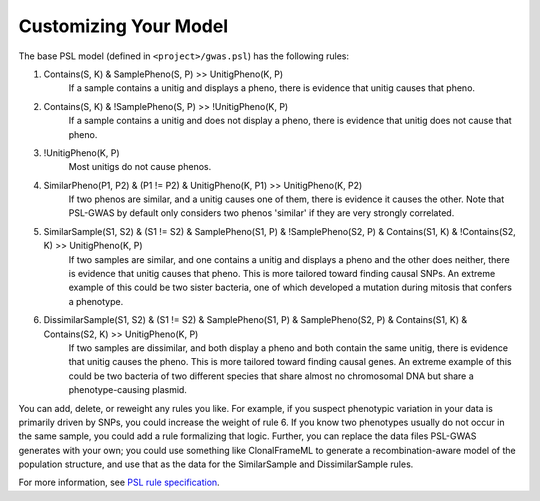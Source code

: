 Customizing Your Model
######################

The base PSL model (defined in ``<project>/gwas.psl``) has the following rules:

1. Contains(S, K) & SamplePheno(S, P) >> UnitigPheno(K, P)
    If a sample contains a unitig and displays a pheno, there is evidence that
    unitig causes that pheno.
2. Contains(S, K) & !SamplePheno(S, P) >> !UnitigPheno(K, P)
    If a sample contains a unitig and does not display a pheno, there is
    evidence that unitig does not cause that pheno.
3. !UnitigPheno(K, P)
    Most unitigs do not cause phenos.
4. SimilarPheno(P1, P2) & (P1 != P2) & UnitigPheno(K, P1) >> UnitigPheno(K, P2)
    If two phenos are similar, and a unitig causes one of them, there is evidence
    it causes the other. Note that PSL-GWAS by default only considers two
    phenos 'similar' if they are very strongly correlated.
5. SimilarSample(S1, S2) & (S1 != S2) & SamplePheno(S1, P) & !SamplePheno(S2, P) & Contains(S1, K) & !Contains(S2, K) >> UnitigPheno(K, P)
    If two samples are similar, and one contains a unitig and displays a pheno and
    the other does neither, there is evidence that unitig causes that pheno.
    This is more tailored toward finding causal SNPs. An extreme example of this could
    be two sister bacteria, one of which developed a mutation during mitosis
    that confers a phenotype.

6. DissimilarSample(S1, S2) & (S1 != S2) & SamplePheno(S1, P) & SamplePheno(S2, P) & Contains(S1, K) & Contains(S2, K) >> UnitigPheno(K, P)
    If two samples are dissimilar, and both display a pheno and both contain the
    same unitig, there is evidence that unitig causes the pheno.
    This is more tailored toward finding causal genes. An extreme example of this could
    be two bacteria of two different species that share almost no chromosomal DNA but
    share a phenotype-causing plasmid.

You can add, delete, or reweight any rules you like. For example, if you suspect phenotypic
variation in your data is primarily driven by SNPs, you could increase the weight
of rule 6. If you know two phenotypes usually do not occur in the same sample,
you could add a rule formalizing that logic. Further, you can replace
the data files PSL-GWAS generates with your own; you could use something like
ClonalFrameML to generate a recombination-aware model of the population structure,
and use that as the data for the SimilarSample and DissimilarSample rules.

For more information, see `PSL rule specification`_.

.. _PSL rule specification: https://psl.linqs.org/wiki/master/Rule-Specification.html
